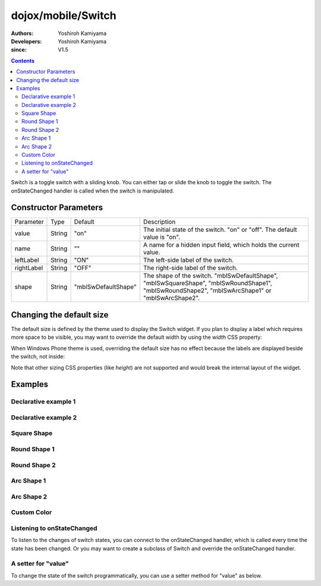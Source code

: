 .. _dojox/mobile/Switch:

===================
dojox/mobile/Switch
===================

:Authors: Yoshiroh Kamiyama
:Developers: Yoshiroh Kamiyama
:since: V1.5

.. contents ::
    :depth: 2

Switch is a toggle switch with a sliding knob. You can either tap or slide the knob to toggle the switch. The onStateChanged handler is called when the switch is manipulated.

.. image :: Switch.png

Constructor Parameters
======================

+--------------+----------+-------------------+-------------------------------------------------------------------------------------------------+
|Parameter     |Type      |Default            |Description                                                                                      |
+--------------+----------+-------------------+-------------------------------------------------------------------------------------------------+
|value         |String    |"on"               |The initial state of the switch. "on" or "off". The default value is "on".                       |
+--------------+----------+-------------------+-------------------------------------------------------------------------------------------------+
|name          |String    |""                 |A name for a hidden input field, which holds the current value.                                  |
+--------------+----------+-------------------+-------------------------------------------------------------------------------------------------+
|leftLabel     |String    |"ON"               |The left-side label of the switch.                                                               |
+--------------+----------+-------------------+-------------------------------------------------------------------------------------------------+
|rightLabel    |String    |"OFF"              |The right-side label of the switch.                                                              |
+--------------+----------+-------------------+-------------------------------------------------------------------------------------------------+
|shape         |String    |"mblSwDefaultShape"|The shape of the switch. "mblSwDefaultShape", "mblSwSquareShape", "mblSwRoundShape1",            |
|              |          |                   |"mblSwRoundShape2", "mblSwArcShape1" or "mblSwArcShape2".                                        |
+--------------+----------+-------------------+-------------------------------------------------------------------------------------------------+

Changing the default size
=========================

The default size is defined by the theme used to display the Switch widget. If you plan to display a label which requires more space to be visible, you may want to override the default width by using the `width` CSS property:

.. html ::

  <div id="sw" data-dojo-type="dojox/mobile/Switch" style="width: 130px;"></div>


.. image :: Switch-CustomSize1.png

When Windows Phone theme is used, overriding the default size has no effect because the labels are displayed beside the switch, not inside:

.. image :: Switch-CustomSize2.png

Note that other sizing CSS properties (like `height`) are not supported and would break the internal layout of the widget.

Examples
========

Declarative example 1
---------------------

.. html ::

  <div id="sw" data-dojo-type="dojox/mobile/Switch" value="off"></div>

.. image :: Switch-example1.png

Declarative example 2
---------------------

.. html ::

  <div data-dojo-type="dojox/mobile/Switch" value="on" leftLabel="Start" rightLabel="Stop"></div>

.. image :: Switch-example2.png

Square Shape
------------

.. html ::

  <div class="mblSwSquareShape" data-dojo-type="dojox/mobile/Switch"></div>

.. image :: Switch-SquareShape.png

Round Shape 1
-------------

.. html ::

  <div class="mblSwRoundShape1" data-dojo-type="dojox/mobile/Switch"></div>

.. image :: Switch-RoundShape1.png

Round Shape 2
-------------

.. html ::

  <div class="mblSwRoundShape2" data-dojo-type="dojox/mobile/Switch"></div>

.. image :: Switch-RoundShape2.png

Arc Shape 1
-----------

.. html ::

  <div class="mblSwArcShape1" data-dojo-type="dojox/mobile/Switch"></div>

.. image :: Switch-ArcShape1.png

Arc Shape 2
-----------

.. html ::

  <div class="mblSwArcShape2" data-dojo-type="dojox/mobile/Switch"></div>

.. image :: Switch-ArcShape2.png

Custom Color
------------

.. css ::

  .color1 .mblSwitchBgLeft {
    background: -webkit-gradient(linear, left top, left bottom,
                                 from(#28B159), to(#75FBAC),
                                 color-stop(0.5, #3FEB84),
                                 color-stop(0.5, #4CEE8E));
  }
  .color1 .mblSwitchBgRight {
    background: -webkit-gradient(linear, left top, left bottom,
                                 from(#CECECE), to(#FDFDFD),
                                 color-stop(0.5, #EEEEEE),
                                 color-stop(0.5, #F8F8F8));
  }
  .color1 .mblSwitchKnob {
    background: -webkit-gradient(linear, left top, left bottom,
                                 from(#999999), to(#FAFAFA),
                                 color-stop(0.5, #BBBBBB),
                                 color-stop(0.5, #CACACA));
  }
.. html ::

  <div class="mblSwRoundShape1 color1" data-dojo-type="dojox/mobile/Switch"></div>

.. image :: Switch-CustomColor.png

Listening to onStateChanged
---------------------------

To listen to the changes of switch states, you can connect to the onStateChanged handler, which is called every time the state has been changed. Or you may want to create a subclass of Switch and override the onStateChanged handler.

.. js ::

  // 'connect' is the return value of the dojo/_base/connect module
  connect.connect(dijit.byId("sw"), "onStateChanged", function(newState){
      alert("newState = "+newState); // newState is "on" or "off"
  });

A setter for "value"
--------------------

To change the state of the switch programmatically, you can use a setter method for "value" as below.

.. js ::

  // 'registry' is the return value of the dijit/registry module
  var widget = registry.byId("sw");
  widget.set("value", "on"); // "on" or "off" can be set


